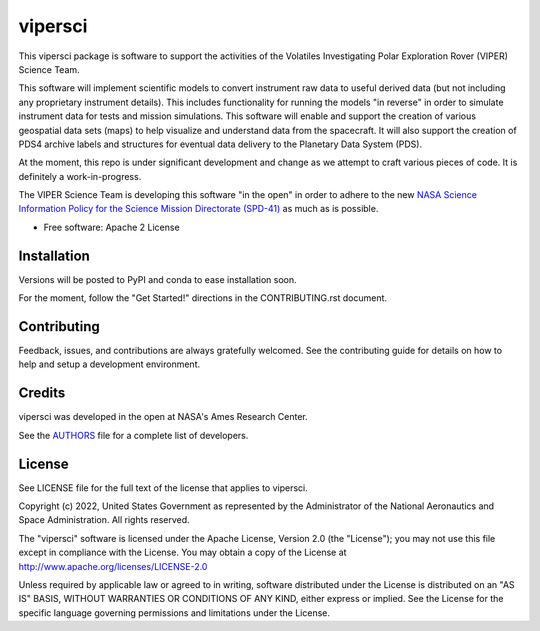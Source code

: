 ========
vipersci
========

.. image:: https://github.com/NeoGeographyToolkit/vipersci/actions/workflows/python-test.yml/badge.svg
        :target: https://github.com/NeoGeographyToolkit/vipersci/actions

.. image:: https://codecov.io/github/NeoGeographyToolkit/vipersci/branch/main/graph/badge.svg?token=5U68VOAHGG 
 :target: https://codecov.io/github/NeoGeographyToolkit/vipersci

This vipersci package is software to support the activities of the
Volatiles Investigating Polar Exploration Rover (VIPER) Science Team.

This software will implement scientific models to convert instrument
raw data to useful derived data (but not including any proprietary
instrument details). This includes functionality for running the
models "in reverse" in order to simulate instrument data for tests
and mission simulations. This software will enable and support the
creation of various geospatial data sets (maps) to help visualize
and understand data from the spacecraft. It will also support the
creation of PDS4 archive labels and structures for eventual data
delivery to the Planetary Data System (PDS).

At the moment, this repo is under significant development and change as we
attempt to craft various pieces of code.  It is definitely a work-in-progress.

The VIPER Science Team is developing this software "in the open"
in order to adhere to the new `NASA Science Information Policy for
the Science Mission Directorate (SPD-41)
<https://science.nasa.gov/science-red/s3fs-public/atoms/files/Scientific%20Information%20policy%20SPD-41.pdf>`_
as much as is possible.


* Free software: Apache 2 License

..    * Documentation: https://vipersci.readthedocs.io.
..    * `PlanetaryPy`_ Affiliate Package.


Installation
------------

Versions will be posted to PyPI and conda to ease installation soon.

For the moment, follow the "Get Started!" directions in the CONTRIBUTING.rst document.


Contributing
------------

Feedback, issues, and contributions are always gratefully welcomed. See the
contributing guide for details on how to help and setup a development
environment.

Credits
-------

vipersci was developed in the open at NASA's Ames Research Center.

See the `AUTHORS
<https://github.com/NeoGeographyToolkit/vipersci/blob/master/AUTHORS.rst>`_
file for a complete list of developers.


License
-------

See LICENSE file for the full text of the license that applies to vipersci.

Copyright (c) 2022, United States Government as represented by
the Administrator of the National Aeronautics and Space
Administration. All rights reserved.

The "vipersci" software is licensed under the Apache License, Version 2.0
(the "License"); you may not use this file except in compliance with the
License.  You may obtain a copy of the License at
http://www.apache.org/licenses/LICENSE-2.0

Unless required by applicable law or agreed to in writing, software
distributed under the License is distributed on an "AS IS" BASIS,
WITHOUT WARRANTIES OR CONDITIONS OF ANY KIND, either express or
implied. See the License for the specific language governing
permissions and limitations under the License.


.. _PlanetaryPy: https://github.com/planetarypy
